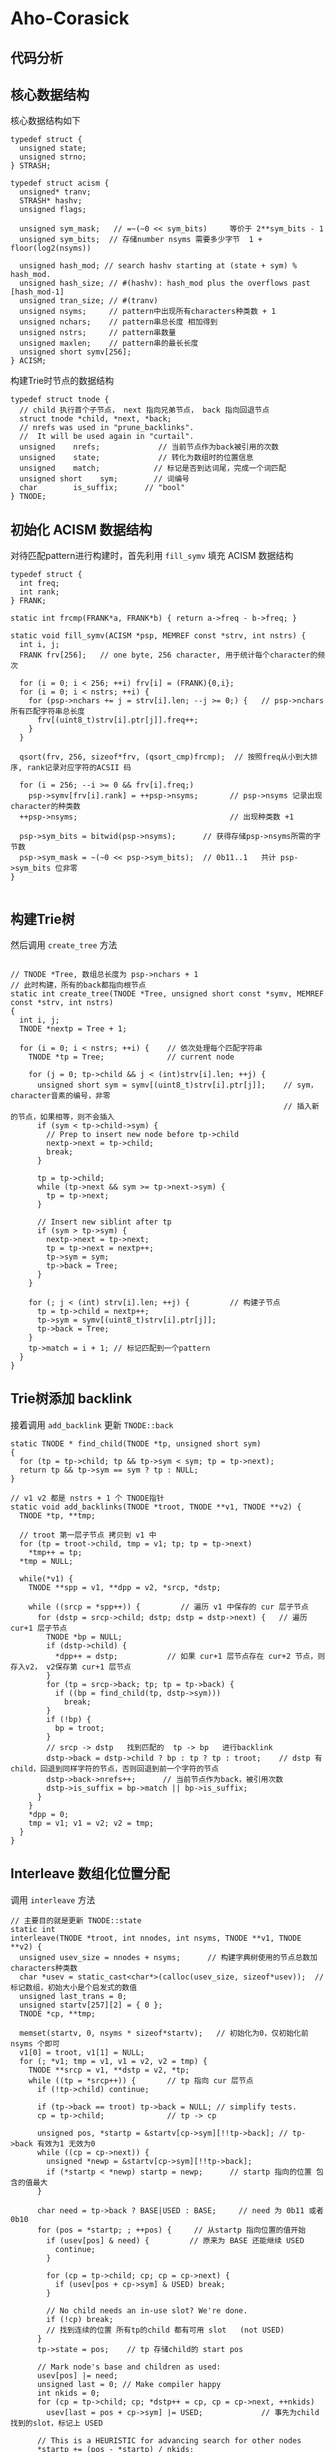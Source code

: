 * Aho-Corasick
** 代码分析
** 核心数据结构
   核心数据结构如下
   #+begin_src c++
     typedef struct {
       unsigned state;
       unsigned strno;
     } STRASH;

     typedef struct acism {
       unsigned* tranv;
       STRASH* hashv;
       unsigned flags;

       unsigned sym_mask;   // =~(~0 << sym_bits)     等价于 2**sym_bits - 1
       unsigned sym_bits;  // 存储number nsyms 需要多少字节  1 + floor(log2(nsyms))

       unsigned hash_mod; // search hashv starting at (state + sym) % hash_mod.
       unsigned hash_size; // #(hashv): hash_mod plus the overflows past [hash_mod-1]
       unsigned tran_size; // #(tranv)
       unsigned nsyms;     // pattern中出现所有characters种类数 + 1
       unsigned nchars;    // pattern串总长度 相加得到
       unsigned nstrs;     // pattern串数量
       unsigned maxlen;    // pattern串的最长长度
       unsigned short symv[256];
     } ACISM;
   #+end_src

   构建Trie时节点的数据结构
   #+begin_src c++
     typedef struct tnode {
       // child 执行首个子节点， next 指向兄弟节点， back 指向回退节点
       struct tnode *child, *next, *back;
       // nrefs was used in "prune_backlinks".
       //  It will be used again in "curtail".
       unsigned    nrefs;             // 当前节点作为back被引用的次数
       unsigned    state;             // 转化为数组时的位置信息
       unsigned    match;            // 标记是否到达词尾，完成一个词匹配
       unsigned short    sym;        // 词编号
       char        is_suffix;      // "bool"
     } TNODE;
   #+end_src
** 初始化 ACISM 数据结构
   对待匹配pattern进行构建时，首先利用 ~fill_symv~ 填充 ACISM 数据结构
   #+begin_src c++
     typedef struct {
       int freq;
       int rank;
     } FRANK;

     static int frcmp(FRANK*a, FRANK*b) { return a->freq - b->freq; }

     static void fill_symv(ACISM *psp, MEMREF const *strv, int nstrs) {
       int i, j;
       FRANK frv[256];   // one byte, 256 character, 用于统计每个character的频次

       for (i = 0; i < 256; ++i) frv[i] = (FRANK){0,i};
       for (i = 0; i < nstrs; ++i) {
         for (psp->nchars += j = strv[i].len; --j >= 0;) {   // psp->nchars 所有匹配字符串总长度
           frv[(uint8_t)strv[i].ptr[j]].freq++;
         }
       }

       qsort(frv, 256, sizeof*frv, (qsort_cmp)frcmp);  // 按照freq从小到大排序, rank记录对应字符的ACSII 码

       for (i = 256; --i >= 0 && frv[i].freq;)
         psp->symv[frv[i].rank] = ++psp->nsyms;       // psp->nsyms 记录出现character的种类数
       ++psp->nsyms;                                  // 出现种类数 +1

       psp->sym_bits = bitwid(psp->nsyms);      // 获得存储psp->nsyms所需的字节数
       psp->sym_mask = ~(~0 << psp->sym_bits);  // 0b11..1   共计 psp->sym_bits 位非零
     }

   #+end_src
** 构建Trie树
   然后调用 ~create_tree~ 方法
   #+begin_src c++

     // TNODE *Tree, 数组总长度为 psp->nchars + 1
     // 此时构建，所有的back都指向根节点
     static int create_tree(TNODE *Tree, unsigned short const *symv, MEMREF const *strv, int nstrs)
     {
       int i, j;
       TNODE *nextp = Tree + 1;

       for (i = 0; i < nstrs; ++i) {    // 依次处理每个匹配字符串
         TNODE *tp = Tree;              // current node

         for (j = 0; tp->child && j < (int)strv[i].len; ++j) {
           unsigned short sym = symv[(uint8_t)strv[i].ptr[j]];    // sym， character音素的编号，非零
                                                                  // 插入新的节点，如果相等，则不会插入
           if (sym < tp->child->sym) {
             // Prep to insert new node before tp->child
             nextp->next = tp->child;
             break;
           }

           tp = tp->child;
           while (tp->next && sym >= tp->next->sym) {
             tp = tp->next;
           }

           // Insert new siblint after tp
           if (sym > tp->sym) {
             nextp->next = tp->next;
             tp = tp->next = nextp++;
             tp->sym = sym;
             tp->back = Tree;
           }
         }

         for (; j < (int) strv[i].len; ++j) {         // 构建子节点
           tp = tp->child = nextp++;
           tp->sym = symv[(uint8_t)strv[i].ptr[j]];
           tp->back = Tree;
         }
         tp->match = i + 1; // 标记匹配到一个pattern
       }
     }
   #+end_src
** Trie树添加 backlink
   接着调用 ~add_backlink~ 更新 ~TNODE::back~
   #+begin_src c++
     static TNODE * find_child(TNODE *tp, unsigned short sym)
     {
       for (tp = tp->child; tp && tp->sym < sym; tp = tp->next);
       return tp && tp->sym == sym ? tp : NULL;
     }

     // v1 v2 都是 nstrs + 1 个 TNODE指针
     static void add_backlinks(TNODE *troot, TNODE **v1, TNODE **v2) {
       TNODE *tp, **tmp;

       // troot 第一层子节点 拷贝到 v1 中
       for (tp = troot->child, tmp = v1; tp; tp = tp->next)
         ,*tmp++ = tp;
       ,*tmp = NULL;

       while(*v1) {
         TNODE **spp = v1, **dpp = v2, *srcp, *dstp;

         while ((srcp = *spp++)) {         // 遍历 v1 中保存的 cur 层子节点
           for (dstp = srcp->child; dstp; dstp = dstp->next) {   // 遍历 cur+1 层子节点
             TNODE *bp = NULL;
             if (dstp->child) {
               ,*dpp++ = dstp;           // 如果 cur+1 层节点存在 cur+2 节点，则存入v2， v2保存第 cur+1 层节点
             }
             for (tp = srcp->back; tp; tp = tp->back) {
               if ((bp = find_child(tp, dstp->sym)))
                 break;
             }
             if (!bp) {
               bp = troot;
             }
             // srcp -> dstp   找到匹配的  tp -> bp   进行backlink
             dstp->back = dstp->child ? bp : tp ? tp : troot;    // dstp 有child，回退到同样字符的节点，否则回退到前一个字符的节点
             dstp->back->nrefs++;      // 当前节点作为back，被引用次数
             dstp->is_suffix = bp->match || bp->is_suffix;
           }
         }
         ,*dpp = 0;
         tmp = v1; v1 = v2; v2 = tmp;
       }
     }
   #+end_src
** Interleave 数组化位置分配
   调用 ~interleave~ 方法
   #+begin_src c++
     // 主要目的就是更新 TNODE::state
     static int
     interleave(TNODE *troot, int nnodes, int nsyms, TNODE **v1, TNODE **v2) {
       unsigned usev_size = nnodes + nsyms;      // 构建字典树使用的节点总数加characters种类数
       char *usev = static_cast<char*>(calloc(usev_size, sizeof*usev));  // 标记数组，初始大小是个启发式的数值
       unsigned last_trans = 0;
       unsigned startv[257][2] = { 0 };
       TNODE *cp, **tmp;

       memset(startv, 0, nsyms * sizeof*startv);   // 初始化为0，仅初始化前 nsyms 个即可
       v1[0] = troot, v1[1] = NULL;
       for (; *v1; tmp = v1, v1 = v2, v2 = tmp) {
         TNODE **srcp = v1, **dstp = v2, *tp;
         while ((tp = *srcp++)) {       // tp 指向 cur 层节点
           if (!tp->child) continue;

           if (tp->back == troot) tp->back = NULL; // simplify tests.
           cp = tp->child;              // tp -> cp

           unsigned pos, *startp = &startv[cp->sym][!!tp->back]; // tp->back 有效为1 无效为0
           while ((cp = cp->next)) {
             unsigned *newp = &startv[cp->sym][!!tp->back];
             if (*startp < *newp) startp = newp;      // startp 指向的位置 包含的值最大
           }

           char need = tp->back ? BASE|USED : BASE;     // need 为 0b11 或者 0b10
           for (pos = *startp; ; ++pos) {     // 从startp 指向位置的值开始
             if (usev[pos] & need) {         // 原来为 BASE 还能继续 USED
               continue;
             }

             for (cp = tp->child; cp; cp = cp->next) {
               if (usev[pos + cp->sym] & USED) break;
             }

             // No child needs an in-use slot? We're done.
             if (!cp) break;
             // 找到连续的位置 所有tp的child 都有可用 slot   (not USED)
           }
           tp->state = pos;    // tp 存储child的 start pos

           // Mark node's base and children as used:
           usev[pos] |= need;
           unsigned last = 0; // Make compiler happy
           int nkids = 0;
           for (cp = tp->child; cp; *dstp++ = cp, cp = cp->next, ++nkids)
             usev[last = pos + cp->sym] |= USED;             // 事先为child找到的slot，标记上 USED

           // This is a HEURISTIC for advancing search for other nodes
           *startp += (pos - *startp) / nkids;

           if (last_trans < last) {
             last_trans = last;
             if (last + nsyms >= usev_size) {
               usev = static_cast<char*>(realloc(usev, usev_size << 1));   // 如果数组长度不够，扩大两倍
               memset(usev + usev_size, 0, usev_size);
               usev_size <<= 1;
             }
           }
         }
         ,*dstp = NULL;
       }
       free(usev);
       return last_trans + 1;
     }
   #+end_src
** 数组化分配空间
   最终将Trie数组化目的地为 ~ACISM::tranv~ 和 ~ACISM::hashv~

   需要实现分配内存，分配路径如下
   #+begin_src c++
     int     nhash = 0;
     TNODE*  tp = troot + nnodes;
     while (--tp > troot)
       nhash += tp->match && tp->child;      // 非leaf节点，并且作为一个match pattern

     psp->tran_size = interleave(troot, nnodes, psp->nsyms, v1, v2);  // psp->tran_size: 所需数组的大小

     if (nhash) {
       // Hash table is for match info of non-leaf nodes (only).
       // Set hash_size for p_size(psp):
       psp->hash_mod = nhash * 5 / 4 + 1;
       // Initially oversize the table for overflows without wraparound.
       psp->hash_size = psp->hash_mod + nhash;    // 存在作为matc pattern的中间节点时，才会启用 ACISM::hashv 数组
      }

     static inline size_t p_size(ACISM const *psp)
     { return psp->hash_size * sizeof*psp->hashv
           + psp->tran_size * sizeof*psp->tranv; }
     static inline void set_tranv(ACISM *psp, void *mem)
     { psp->hashv = (STRASH*)&(psp->tranv = (unsigned*)mem)[psp->tran_size]; }

     set_tranv(psp, calloc(p_size(psp), 1));    // tranv 和 hashv 统一分配内存，指向不同位置
   #+end_src
** 填充数组
   比较复杂
   #+begin_src c++
     // (ns) is either a STATE, or a (STRNO + tran_size)
     static inline void
     set_tran(ACISM *psp, unsigned s, unsigned short sym, int match, int suffix, unsigned ns)
     {
       // sym 占用低位
       // IS_MATCH  IS_SUFFIX 占用最高两位
       // ns 占用中间位
       psp->tranv[s + sym] = sym | (match ? IS_MATCH : 0) \
           | (suffix ? IS_SUFFIX : 0)
           | (ns << SYM_BITS);
     }

     static void fill_tranv(ACISM *psp, TNODE const*tp)
     {
       TNODE const *cp = tp->child;

       if (cp && tp->back)
         set_tran(psp, tp->state, 0, 0, 0, tp->back->state);    // 存储tp信息， tp->back->state 存储back节点pos信息

       for (; cp; cp = cp->next) {
         //NOTE: cp->match is (strno+1) so that !cp->match means "no match".
         set_tran(psp, tp->state, cp->sym, cp->match, cp->is_suffix,
                  cp->child ? cp->state : cp->match - 1 + psp->tran_size);  // 最后一个参数，存储 cp 节点pos信息，主要关照到cp的child节点
         if (cp->child)
           fill_tranv(psp, cp);    // 递归fill
       }
     }
   #+end_src
** 额外填充 hashv 数组
   #+begin_src c++
     static inline unsigned  p_hash(ACISM const *psp, unsigned s)
     { return s * 107 % psp->hash_mod; }

     // hash_mode 值大于等于所有作为match patter的中间节点的数量
     // hash方便快速查找到这些节点在数组中的位置，产生冲突，采用向后偏移的方式
     static void fill_hashv(ACISM *psp, TNODE const treev[], int nnodes)
     {
       // hash_mode 可以理解为bucket数量
       // sv sp 额外的空闲bucket
       STRASH *sv = static_cast<STRASH*>(malloc(psp->hash_mod * sizeof*sv)), *sp = sv;
       int i;
       for (i = 0; i < nnodes; ++i) {   // 遍历所有节点
         unsigned base = treev[i].state;
         TNODE const *tp;
         for (tp = treev[i].child; tp; tp = tp->next) {
           if (tp->match && tp->child) {    // 找出作为match patter的中间节点
             unsigned state = base + tp->sym;      // 得到在 ACISM::tranv 数组的位置
             STRASH *hp = &psp->hashv[p_hash(psp, state)];    // 计算hash值，获取对应bucket
             // 如果hp已被占用，顺序寻找下一个空闲bucket，否者使用hp
             *(hp->state ? sp++ : hp) = (STRASH){state, tp->match - 1};
           }
         }
       }

       while (--sp >= sv) {
         // 如何确保 i 不会大于等于 psp->has_mod 加个求余操作保险?
         // 本身空间上有冗余。。。  比较复杂
         for (i = p_hash(psp, sp->state); psp->hashv[i].state; ++i);   // 找到空闲位置放置 sp
         psp->hashv[i] = *sp;
       }

       free(sv);
     }


     if (nhash) {
       fill_hashv(psp, troot, nnodes);
     }
   #+end_src
** 文本匹配
   太复杂了，细节太多，还是没有看透

   核心函数如下
   #+begin_src c++
     // p_tran 位置转移
     static inline unsigned  p_tran(ACISM const *psp, unsigned s, unsigned sym)
     { return psp->tranv[s + sym] ^ sym; }
     // 找下一个兄弟节点
     static inline unsigned   t_next(ACISM const *psp, unsigned t)   { (void)psp; return (t & ~T_FLAGS) >> SYM_BITS; }
     static inline int     t_isleaf(ACISM const *psp, unsigned t) { return t_next(psp, t) >= psp->tran_size; }
     static inline unsigned t_sym(ACISM const *psp, unsigned t)    { (void)psp; return t & SYM_MASK; }
     static inline unsigned t_valid(ACISM const *psp, unsigned t)  { return !t_sym(psp, t); }
     // t_valid(psp, next = p_tran(psp, state, sym); new_state = t_next(next) 可用于查找sym 对应子节点
     // p_tran(psp, state, sym) & SYM_MASK 必须为0，才能验证子节点的有效性，然后通过 t_next(next) 获取transv中的实际位置

     static inline int     t_strno(ACISM const *psp, unsigned t)  { return t_next(psp, t) - psp->tran_size; }


     // psp: 之前生成的核心数据结构
     // text = {line, line.size()}    待匹配文本
     // cb:  匹配成功后的回调函数
     // context:
     // statep:
     int acism_more(ACISM const *psp, MEMREF const text,
                ACISM_ACTION *cb, void *context, int *statep)
     {
       char const *cp = text.ptr, *endp = cp + text.len;
       unsigned state = *statep;
       int ret = 0;

       while (cp < endp) {
         unsigned sym = psp->symv[(uint8_t)*cp++];  // 映射到 ACISM 中的紧凑 id

         if (!sym) {
           // Input byte is not in any pattern string.
           state = ROOT;
           continue;
         }

         unsigned next;
         while (!t_valid(psp, next = p_tran(psp, state, sym)) && state != ROOT) {
           unsigned back = p_tran(psp, state, BACK);
           state = t_valid(psp, back) ? t_next(psp, back) : ROOT;
         }

         if (!t_valid(psp, next))
           continue;

         if (!(next & (IS_MATCH | IS_SUFFIX))) {
           // No complete match yet; keep going.
           state = t_next(psp, next);
           continue;
         }

         // At this point, one or more patterns have matched.
         // Find all matches by following the backref chain.
         // A valid node for (sym) with no SUFFIX flag marks the
         //  end of the suffix chain.
         // In the same backref traversal, find a new (state),
         //  if the original transition is to a leaf.

         unsigned s = state;

         // Initially state is ROOT. The chain search saves the
         //  first state from which the next char has a transition.
         state = t_isleaf(psp, next) ? 0 : t_next(psp, next);

         while (1) {
           if (t_valid(psp, next)) {
             if (next & IS_MATCH) {
               unsigned strno, ss = s + sym, i;
               if (t_isleaf(psp, psp->tranv[ss])) {
                 strno = t_strno(psp, psp->tranv[ss]);
               } else {
                 for (i = p_hash(psp, ss); psp->hashv[i].state != ss; ++i);
                 strno = psp->hashv[i].strno;
               }

               if ((ret = cb(strno, cp - text.ptr, context)))
                 return *statep = state, ret;
             }
             // If the original match was a leaf, state was set to 0, to be set
             //  The first node in the backref chain with a forward transition
             if (!state && !t_isleaf(psp, next))
               state = t_next(psp, next);
             if ( state && !(next & IS_SUFFIX))
               break;
           }

           if (s == ROOT)
             break;

           unsigned b = p_tran(psp, s, BACK);
           s = t_valid(psp, b) ? t_next(psp, b) : ROOT;
           next = p_tran(psp, s, sym);
         }
       }

       return *statep = state, ret;
     }
   #+end_src
